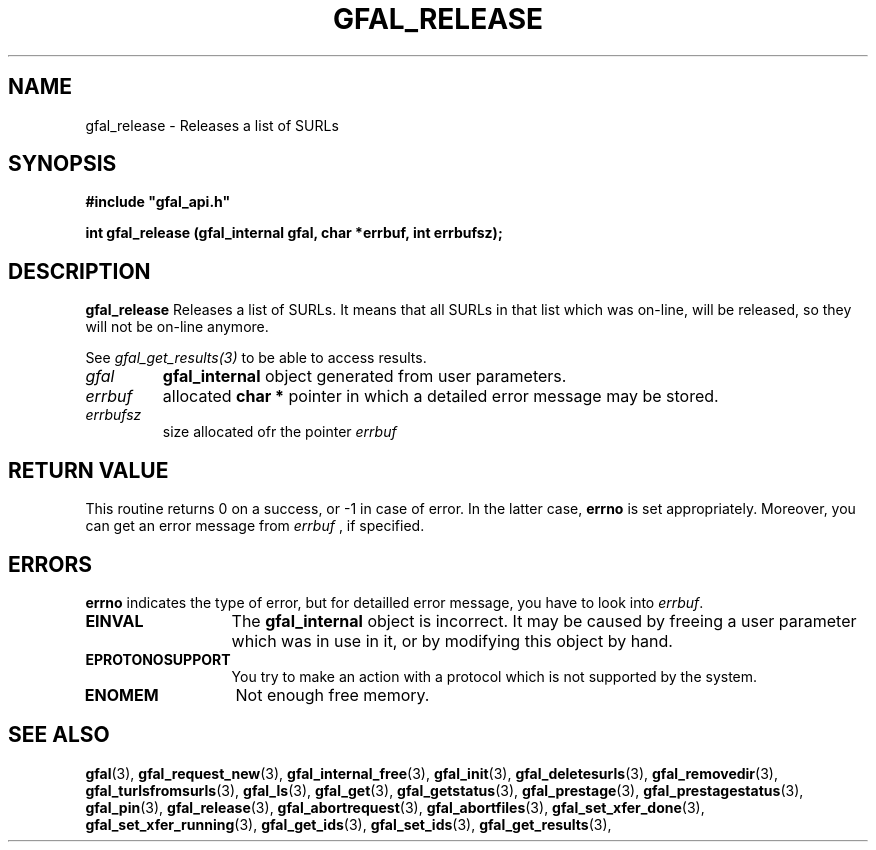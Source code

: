 .\" @(#)$RCSfile: gfal_release.man,v $ $Revision: 1.3 $ $Date: 2008/06/05 13:09:16 $ CERN Remi Mollon
.\" Copyright (C) 2007 by CERN
.\" All rights reserved
.\"
.TH GFAL_RELEASE 3 "$Date: 2008/06/05 13:09:16 $" GFAL "Library Functions"
.SH NAME
gfal_release \- Releases a list of SURLs
.SH SYNOPSIS
\fB#include "gfal_api.h"\fR
.sp
.BI "int gfal_release (gfal_internal gfal, char *errbuf, int errbufsz);
.SH DESCRIPTION
.B gfal_release
Releases a list of SURLs. It means that all SURLs in that list which was on-line, will be released, so they
will not be on-line anymore.

See 
.I gfal_get_results(3)
to be able to access results.

.TP
.I gfal
.B gfal_internal
object generated from user parameters.
.TP
.I errbuf
allocated 
.B char *
pointer in which a detailed error message may be stored.
.TP
.I errbufsz
size allocated ofr the pointer 
.I errbuf

.SH RETURN VALUE
This routine returns 0 on a success, or -1 in case of error. In the latter case,
.B errno
is set appropriately. Moreover, you can get an error message from
.I errbuf
, if specified.

.SH ERRORS
.B errno
indicates the type of error, but for detailled error message, you have to look into
.IR errbuf .
.TP 1.3i
.B EINVAL
The 
.B gfal_internal
object is incorrect. It may be caused by freeing a user parameter which was in use in it, or by modifying this object by hand.
.TP
.B EPROTONOSUPPORT
You try to make an action with a protocol which is not supported by the system.
.TP
.B ENOMEM
Not enough free memory.

.SH SEE ALSO
.BR gfal (3),
.BR gfal_request_new (3),
.BR gfal_internal_free (3),
.BR gfal_init (3),
.BR gfal_deletesurls (3),
.BR gfal_removedir (3),
.BR gfal_turlsfromsurls (3),
.BR gfal_ls (3),
.BR gfal_get (3),
.BR gfal_getstatus (3),
.BR gfal_prestage (3),
.BR gfal_prestagestatus (3),
.BR gfal_pin (3),
.BR gfal_release (3),
.BR gfal_abortrequest (3),
.BR gfal_abortfiles (3),
.BR gfal_set_xfer_done (3),
.BR gfal_set_xfer_running (3),
.BR gfal_get_ids (3),
.BR gfal_set_ids (3),
.BR gfal_get_results (3),
